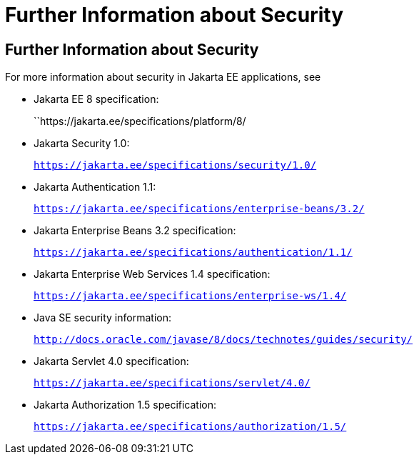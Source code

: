 = Further Information about Security

[[BNBYJ]][[further-information-about-security]]

Further Information about Security
----------------------------------

For more information about security in Jakarta EE applications, see

* Jakarta EE 8 specification:
+
``https://jakarta.ee/specifications/platform/8/
* Jakarta Security 1.0:
+
`https://jakarta.ee/specifications/security/1.0/`
* Jakarta Authentication 1.1:
+
`https://jakarta.ee/specifications/enterprise-beans/3.2/`
* Jakarta Enterprise Beans 3.2 specification:
+
`https://jakarta.ee/specifications/authentication/1.1/`
* Jakarta Enterprise Web Services 1.4 specification:
+
`https://jakarta.ee/specifications/enterprise-ws/1.4/`
* Java SE security information:
+
`http://docs.oracle.com/javase/8/docs/technotes/guides/security/`
* Jakarta Servlet 4.0 specification:
+
`https://jakarta.ee/specifications/servlet/4.0/`
* Jakarta Authorization 1.5 specification:
+
`https://jakarta.ee/specifications/authorization/1.5/`
